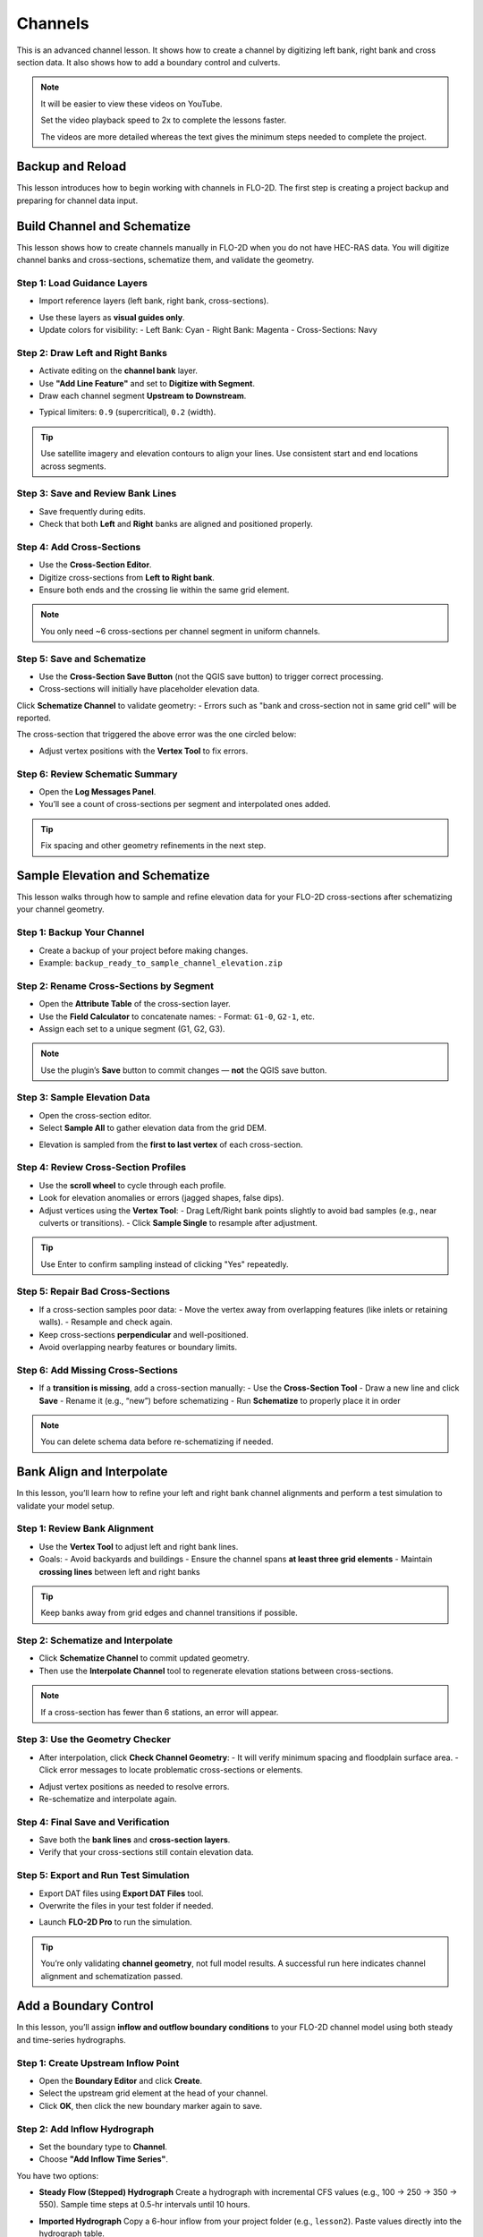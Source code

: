 Channels
=========

This is an advanced channel lesson.  It shows how to create a channel by digitizing left bank, right bank and
cross section data.  It also shows how to add a boundary control and culverts.

.. Note:: It will be easier to view these videos on YouTube.

   Set the video playback speed to 2x to complete the lessons faster.

   The videos are more detailed whereas the text gives the minimum steps needed
   to complete the project.

Backup and Reload
--------------------

.. raw:: html

   <iframe width="560" height="315" src="https://www.youtube.com/embed/XrEn2obremk?si=NEYQSLH6de5jA-rT"
   title="YouTube video player" frameborder="0" allow="accelerometer; autoplay; clipboard-write; encrypted-media;
   gyroscope; picture-in-picture; web-share" referrerpolicy="strict-origin-when-cross-origin" allowfullscreen></iframe>
   
   
This lesson introduces how to begin working with channels in FLO-2D. The first step is creating a project backup and preparing for channel data input.


Build Channel and Schematize
----------------------------------

.. raw:: html

   <iframe width="560" height="315" src="https://www.youtube.com/embed/x1QEP2ggYT0?si=j14aMbvgx_k7jmTq"
   title="YouTube video player" frameborder="0" allow="accelerometer; autoplay; clipboard-write; encrypted-media;
   gyroscope; picture-in-picture; web-share" referrerpolicy="strict-origin-when-cross-origin" allowfullscreen></iframe>

   
This lesson shows how to create channels manually in FLO-2D when you do not have HEC-RAS data. You will digitize channel banks and cross-sections, schematize them, and validate the geometry.

Step 1: Load Guidance Layers
~~~~~~~~~~~~~~~~~~~~~~~~~~~~~~~~~~~
- Import reference layers (left bank, right bank, cross-sections).

.. image:: ../img/shg/4/shg_chan001.jpg

- Use these layers as **visual guides only**.
- Update colors for visibility:
  - Left Bank: Cyan
  - Right Bank: Magenta
  - Cross-Sections: Navy

.. image:: ../img/shg/4/shg_chan002.jpg

Step 2: Draw Left and Right Banks
~~~~~~~~~~~~~~~~~~~~~~~~~~~~~~~~~~~
- Activate editing on the **channel bank** layer.
- Use **"Add Line Feature"** and set to **Digitize with Segment**.
- Draw each channel segment **Upstream to Downstream**.

.. image:: ../img/shg/4/shg_chan003.jpg

- Typical limiters: ``0.9`` (supercritical), ``0.2`` (width).

.. image:: ../img/shg/4/shg_chan004.jpg

.. tip::
   Use satellite imagery and elevation contours to align your lines.
   Use consistent start and end locations across segments.

Step 3: Save and Review Bank Lines
~~~~~~~~~~~~~~~~~~~~~~~~~~~~~~~~~~~~
- Save frequently during edits.
- Check that both **Left** and **Right** banks are aligned and positioned properly.

Step 4: Add Cross-Sections
~~~~~~~~~~~~~~~~~~~~~~~~~~~~~~~~~~~
- Use the **Cross-Section Editor**.
- Digitize cross-sections from **Left to Right bank**.
- Ensure both ends and the crossing lie within the same grid element.

.. image:: ../img/shg/4/shg_chan005.jpg

.. image:: ../img/shg/4/shg_chan006.jpg

.. note::
   You only need ~6 cross-sections per channel segment in uniform channels.

Step 5: Save and Schematize
~~~~~~~~~~~~~~~~~~~~~~~~~~~~~~~~~~~
- Use the **Cross-Section Save Button** (not the QGIS save button) to trigger correct processing.
- Cross-sections will initially have placeholder elevation data.

Click **Schematize Channel** to validate geometry:
- Errors such as "bank and cross-section not in same grid cell" will be reported.

.. image:: ../img/shg/4/shg_chan007.jpg

The cross-section that triggered the above error was the one circled below:

.. image:: ../img/shg/4/shg_chan008.jpg

- Adjust vertex positions with the **Vertex Tool** to fix errors.

.. image:: ../img/shg/4/shg_chan009.jpg

Step 6: Review Schematic Summary
~~~~~~~~~~~~~~~~~~~~~~~~~~~~~~~~~~~
- Open the **Log Messages Panel**.
- You’ll see a count of cross-sections per segment and interpolated ones added.

.. tip::
   Fix spacing and other geometry refinements in the next step.


Sample Elevation and Schematize
-------------------------------------

.. raw:: html

   <iframe width="560" height="315" src="https://www.youtube.com/embed/5zbBC4WX69Y?si=5htZE_KO2zimBE5a"
   title="YouTube video player" frameborder="0" allow="accelerometer; autoplay; clipboard-write; encrypted-media;
   gyroscope; picture-in-picture; web-share" referrerpolicy="strict-origin-when-cross-origin" allowfullscreen></iframe>

   
This lesson walks through how to sample and refine elevation data for your FLO-2D cross-sections after schematizing your channel geometry.

Step 1: Backup Your Channel
~~~~~~~~~~~~~~~~~~~~~~~~~~~~~~~~~~~~~
- Create a backup of your project before making changes.
- Example: ``backup_ready_to_sample_channel_elevation.zip``

Step 2: Rename Cross-Sections by Segment
~~~~~~~~~~~~~~~~~~~~~~~~~~~~~~~~~~~~~~~~~~~~~~~~~~~~
- Open the **Attribute Table** of the cross-section layer.
- Use the **Field Calculator** to concatenate names:
  - Format: ``G1-0``, ``G2-1``, etc.
- Assign each set to a unique segment (G1, G2, G3).

.. image:: ../img/shg/4/shg_chan010.jpg

.. note::
   Use the plugin’s **Save** button to commit changes — **not** the QGIS save button.

Step 3: Sample Elevation Data
~~~~~~~~~~~~~~~~~~~~~~~~~~~~~~~~~~~~~
- Open the cross-section editor.
- Select **Sample All** to gather elevation data from the grid DEM.

.. image:: ../img/shg/4/shg_chan011.jpg

- Elevation is sampled from the **first to last vertex** of each cross-section.

Step 4: Review Cross-Section Profiles
~~~~~~~~~~~~~~~~~~~~~~~~~~~~~~~~~~~~~~~~~~~~
- Use the **scroll wheel** to cycle through each profile.
- Look for elevation anomalies or errors (jagged shapes, false dips).
- Adjust vertices using the **Vertex Tool**:
  - Drag Left/Right bank points slightly to avoid bad samples (e.g., near culverts or transitions).
  - Click **Sample Single** to resample after adjustment.

.. image:: ../img/shg/4/shg_chan012.jpg

.. tip::
   Use Enter to confirm sampling instead of clicking "Yes" repeatedly.

Step 5: Repair Bad Cross-Sections
~~~~~~~~~~~~~~~~~~~~~~~~~~~~~~~~~~~~~
- If a cross-section samples poor data:
  - Move the vertex away from overlapping features (like inlets or retaining walls).
  - Resample and check again.

- Keep cross-sections **perpendicular** and well-positioned.
- Avoid overlapping nearby features or boundary limits.

Step 6: Add Missing Cross-Sections
~~~~~~~~~~~~~~~~~~~~~~~~~~~~~~~~~~~~~
- If a **transition is missing**, add a cross-section manually:
  - Use the **Cross-Section Tool**
  - Draw a new line and click **Save**
  - Rename it (e.g., “new”) before schematizing
  - Run **Schematize** to properly place it in order

.. note::
   You can delete schema data before re-schematizing if needed.

Bank Align and Interpolate
----------------------------

.. raw:: html

   <iframe width="560" height="315" src="https://www.youtube.com/embed/ManhJIY0_1A?si=pqqV0H79lHIeTHg9"
   title="YouTube video player" frameborder="0" allow="accelerometer; autoplay; clipboard-write; encrypted-media;
   gyroscope; picture-in-picture; web-share" referrerpolicy="strict-origin-when-cross-origin" allowfullscreen></iframe>


In this lesson, you’ll learn how to refine your left and right bank channel alignments and perform a test simulation to validate your model setup.

Step 1: Review Bank Alignment
~~~~~~~~~~~~~~~~~~~~~~~~~~~~~~~~~~~~~~
- Use the **Vertex Tool** to adjust left and right bank lines.
- Goals:
  - Avoid backyards and buildings
  - Ensure the channel spans **at least three grid elements**
  - Maintain **crossing lines** between left and right banks

.. tip::
   Keep banks away from grid edges and channel transitions if possible.

Step 2: Schematize and Interpolate
~~~~~~~~~~~~~~~~~~~~~~~~~~~~~~~~~~~~~~
- Click **Schematize Channel** to commit updated geometry.
- Then use the **Interpolate Channel** tool to regenerate elevation stations between cross-sections.

.. image:: ../img/shg/4/shg_chan013.jpg

.. note::
   If a cross-section has fewer than 6 stations, an error will appear.

Step 3: Use the Geometry Checker
~~~~~~~~~~~~~~~~~~~~~~~~~~~~~~~~~~~~~~
- After interpolation, click **Check Channel Geometry**:
  - It will verify minimum spacing and floodplain surface area.
  - Click error messages to locate problematic cross-sections or elements.

.. image:: ../img/shg/4/shg_chan014.jpg

- Adjust vertex positions as needed to resolve errors.
- Re-schematize and interpolate again.

Step 4: Final Save and Verification
~~~~~~~~~~~~~~~~~~~~~~~~~~~~~~~~~~~~~~
- Save both the **bank lines** and **cross-section layers**.
- Verify that your cross-sections still contain elevation data.

Step 5: Export and Run Test Simulation
~~~~~~~~~~~~~~~~~~~~~~~~~~~~~~~~~~~~~~~~~~
- Export DAT files using **Export DAT Files** tool.
- Overwrite the files in your test folder if needed.

.. image:: ../img/shg/4/shg_chan015.jpg

- Launch **FLO-2D Pro** to run the simulation.\

.. image:: ../img/shg/4/shg_chan016.jpg

.. tip::
   You’re only validating **channel geometry**, not full model results.
   A successful run here indicates channel alignment and schematization passed.


Add a Boundary Control
----------------------------

.. raw:: html

   <iframe width="560" height="315" src="https://www.youtube.com/embed/T-GyXsFokIA?si=WUSj7abEMNxjxrkm"
   title="YouTube video player" frameborder="0" allow="accelerometer; autoplay; clipboard-write; encrypted-media;
   gyroscope; picture-in-picture; web-share" referrerpolicy="strict-origin-when-cross-origin" allowfullscreen></iframe>


In this lesson, you’ll assign **inflow and outflow boundary conditions** to your FLO-2D channel model using both steady and time-series hydrographs.

Step 1: Create Upstream Inflow Point
~~~~~~~~~~~~~~~~~~~~~~~~~~~~~~~~~~~~~~
- Open the **Boundary Editor** and click **Create**.
- Select the upstream grid element at the head of your channel.
- Click **OK**, then click the new boundary marker again to save.

.. image:: ../img/shg/4/shg_chan017.jpg

Step 2: Add Inflow Hydrograph
~~~~~~~~~~~~~~~~~~~~~~~~~~~~~~~~~~~~~~
- Set the boundary type to **Channel**.
- Choose **"Add Inflow Time Series"**.

.. image:: ../img/shg/4/shg_chan018.jpg

You have two options:

- **Steady Flow (Stepped) Hydrograph**  
  Create a hydrograph with incremental CFS values (e.g., 100 → 250 → 350 → 550).  
  Sample time steps at 0.5-hr intervals until 10 hours.

  .. image:: ../img/shg/4/shg_chan019.jpg

- **Imported Hydrograph**  
  Copy a 6-hour inflow from your project folder (e.g., ``lesson2``).  
  Paste values directly into the hydrograph table.

  .. image:: ../img/shg/4/shg_chan020.jpg

  Rename "Time Series 3" to "GrnwayIn 100yr 6hr"

.. tip::
   Swap between hydrographs quickly by selecting a different record and **schematizing**.

 .. image:: ../img/shg/4/shg_chan021.jpg

Step 3: Create Downstream Outflow Point
~~~~~~~~~~~~~~~~~~~~~~~~~~~~~~~~~~~~~~~~~~~~
- Click the **Boundary Editor** again and select the **last grid element**.
- Click to confirm, then click the marker again to save.

- Name the boundary (e.g., ``GrnwayOut``).

 .. image:: ../img/shg/4/shg_chan022.jpg

 .. image:: ../img/shg/4/shg_chan023.jpg

- Set type to **Floodplain and Channel Outflow**.
- No hydrograph is required.

Step 4: Schematize and Export
~~~~~~~~~~~~~~~~~~~~~~~~~~~~~~~~~~~~~~
- Click **Schematize** to generate boundary files.

 .. image:: ../img/shg/4/shg_chan024.jpg

- Use **Export DAT Files** to save your project.

 .. image:: ../img/shg/4/shg_chan025.jpg

Files updated:
- ``INFLOW.DAT``: now includes the new stepped hydrograph.
- ``CHAN.DAT``, ``CHANBANK.DAT``, ``CHANCOND.DAT``, ``CHANROUGH.DAT``: standard channel outputs.

Step 5: Run a Simulation
~~~~~~~~~~~~~~~~~~~~~~~~~~~~~~~~~~~~~~
- Click **Run FLO-2D** to test the boundary setup.

 .. image:: ../img/shg/4/shg_chan026.jpg

 .. image:: ../img/shg/4/shg_chan016.jpg

- If the simulation starts successfully, your boundary conditions are valid.

.. note::
   Water enters the channel from the upstream **cross-section**, not the grid element.  
   If the flow overtops the channel, it will exit via floodplain outflow.


Add Culverts
-------------------

.. raw:: html

   <iframe width="560" height="315" src="https://www.youtube.com/embed/Qioj94sbAgA?si=5xyNs9hd0ld66E9x"
   title="YouTube video player" frameborder="0" allow="accelerometer; autoplay; clipboard-write; encrypted-media;
   gyroscope; picture-in-picture; web-share" referrerpolicy="strict-origin-when-cross-origin" allowfullscreen></iframe>


   This lesson covers how to define and integrate culvert structures (CTs) into your FLO-2D channel using rating tables or the generalized culvert equation.

Step 1: Identify Culvert Locations
~~~~~~~~~~~~~~~~~~~~~~~~~~~~~~~~~~~~~~~~~~
- Stop your current simulation if you observe **unexpected overtopping** in channels.
- Switch to the **Structure Editor** and click **Add Structure**.
- Draw each structure from the **left bank** of the upstream channel to the **left bank** of the downstream channel.

.. tip::
   Use left-click, left-click, and right-click to define the start and end.

Step 2: Define Structure Properties
~~~~~~~~~~~~~~~~~~~~~~~~~~~~~~~~~~~~~~~~~~
- Click **Save** after drawing all structures.
- Name each structure (e.g., ``Greenway1``, ``Greenway2``). Avoid spaces.
- Set:
  - Type: **Channel to Channel**
  - Method: **Rating Table**

Step 3: Import Rating Tables
~~~~~~~~~~~~~~~~~~~~~~~~~~~~~~~~~~~~~~~~~~
- Use the **Import Rating Table** tool.
- Ensure filenames match the structure names exactly (e.g., ``Greenway1.txt``).
- Loaded data should now populate the structure’s table.

.. note::
   You can alternatively use the **Generalized CT Equation** and define geometry and length manually.

Step 4: Tailwater Controls
~~~~~~~~~~~~~~~~~~~~~~~~~~~~~~~~~~~~~~~~~~
- Options:
  1. **No Tailwater Control**: Only headwater affects flow (e.g., flap gates).
  2. **Submergence Applied**: Tailwater reduces discharge, but no reverse flow.
  3. **Submergence with Reverse Flow**: Allows flow to reverse under high tailwater.

- Set to **No Tailwater Control** for this basic model (warnings may occur).

Step 5: Optional Parameters
~~~~~~~~~~~~~~~~~~~~~~~~~~~~~~~~~~~~~~~~~~
- Head Reference Elevation: Only used if a weir controls flow onset.
- Length and Diameter: Required only if using **Generalized Equation**, not rating tables.

Step 6: Schematize and Save
~~~~~~~~~~~~~~~~~~~~~~~~~~~~~~~~~~~~~~~~~~
- Click **Schematize** to convert user-drawn structures to **grid-aligned schema features**.
- Schema lines (blue) are snapped to grid centers.
- Enable **Structure Switch** in **Control Parameters**, then **Save**.

Step 7: Export and Review Files
~~~~~~~~~~~~~~~~~~~~~~~~~~~~~~~~~~~~~~~~~~
- Export DAT files.
- Files updated:
  - ``CONT.DAT``: Structure switch activated.
  - ``HYSTRUCT.DAT``: Lists all culvert definitions and rating tables.

.. note::
   - `S` lines = structure metadata
   - `T` lines = rating table values (depth, flow, area)
   - Use line codes 0 = floodplain-to-floodplain, 1 = channel-to-channel, etc.

Step 8: Run a Test Simulation
~~~~~~~~~~~~~~~~~~~~~~~~~~~~~~~~~~~~~~~~~~
- Launch **FLO-2D Pro** to verify structures and inflow integration.
- Rainfall and hydrograph will appear as different colors in the simulation output.
- Use the simulation to evaluate discharge, transitions, and overtopping behavior.

Wrap-up
-------
Your culvert structures are now defined and linked into the grid. Their behavior will control how inflow is conveyed between channel segments. You’re now ready to analyze output and prepare for post-processing.


Channel Summary and Results
-----------------------------
.. raw:: html

   <iframe width="560" height="315" src="https://www.youtube.com/embed/JQNBCUqOKbY?si=_HqHJOdV7lfZCtWP"
   title="YouTube video player" frameborder="0" allow="accelerometer; autoplay; clipboard-write; encrypted-media;
   gyroscope; picture-in-picture; web-share" referrerpolicy="strict-origin-when-cross-origin" allowfullscreen></iframe>


   This lesson shows how to view simulation outputs, map flood depths and elevations, and evaluate hydraulic structure performance in FLO-2D.

Step 1: Prepare the Results Group
~~~~~~~~~~~~~~~~~~~~~~~~~~~~~~~~~~~~~~~~
- Create a new group in QGIS called **Results**.
- Save your project before loading large output files.
- You can load results into the same project or in a new one for post-processing.

Step 2: Use the Rasterizer Tool
~~~~~~~~~~~~~~~~~~~~~~~~~~~~~~~~~~~~~~~~
- Open the **Rasterizer Tool** from the FLO-2D toolbar.
- Select output files (e.g., ``DEPTH.OUT``, ``FINDEPTH.OUT``, ``MAXWSE.OUT``).

Examples:
- `DEPTH.OUT` → **max_depth**
- `FINDEPTH.OUT` → **final_depth**
- `MAXWSE.OUT` → **max_wselv**

.. note::
   Output files must contain:
   - Grid element number
   - X and Y coordinates
   - The data value (e.g., depth or elevation)

Step 3: Visualize Raster Layers
~~~~~~~~~~~~~~~~~~~~~~~~~~~~~~~~~~~~~~~~
- Turn off the grid and open the **Symbology** of the raster layer.
- Apply a minimum display threshold (e.g., 0.1 ft) to improve visibility.
- Identify areas of pooling, drainage issues, or channel performance.

Step 4: Difference Mapping
~~~~~~~~~~~~~~~~~~~~~~~~~~~~~~~~~~~~~~~~
- Compare raster layers:
  - Input: **max_depth** minus **final_depth**
- Output layer shows:
  - **Red** = Max > Final (not fully drained)
  - **Blue** = Max < Final (anomaly)

.. warning::
   Be sure your simulation ran long enough for proper drainage. Short runs may skew results.

Step 5: Profile Tool Analysis
~~~~~~~~~~~~~~~~~~~~~~~~~~~~~~~~~~~~~~~~
- Use the **Profile Tool** to compare elevation and max water surface elevation.
- Set base elevation (black) and max WSE (blue).
- Draw profiles across basins and channels to check for proper drainage and overtopping.

Step 6: Hydraulic Structure Results
~~~~~~~~~~~~~~~~~~~~~~~~~~~~~~~~~~~~~~~~
- Open the **Result Viewer**.
- Turn on FLO-2D results tables.
- Click on hydraulic structures to view:
  - Discharge
  - Depth
  - Velocity
  - Flow area
  - Shear stress
  - Energy slope
  - And more

.. tip::
   Use this to validate rating tables and confirm structure performance against your stepped hydrograph.

Step 7: Interpretation and QA/QC
~~~~~~~~~~~~~~~~~~~~~~~~~~~~~~~~~~~~~~~~
- Confirm the system drained correctly.
- Check for:
  - Trapped water
  - Overtopping
  - Unrealistic velocity or discharge spikes
- Review rating table discharge curves and cross-section data for stability.

Wrap-up
-------
You’ve now visualized your model results and validated flow through the system. Use these tools for QA/QC, communication, and export of final maps for reports or stakeholders.
